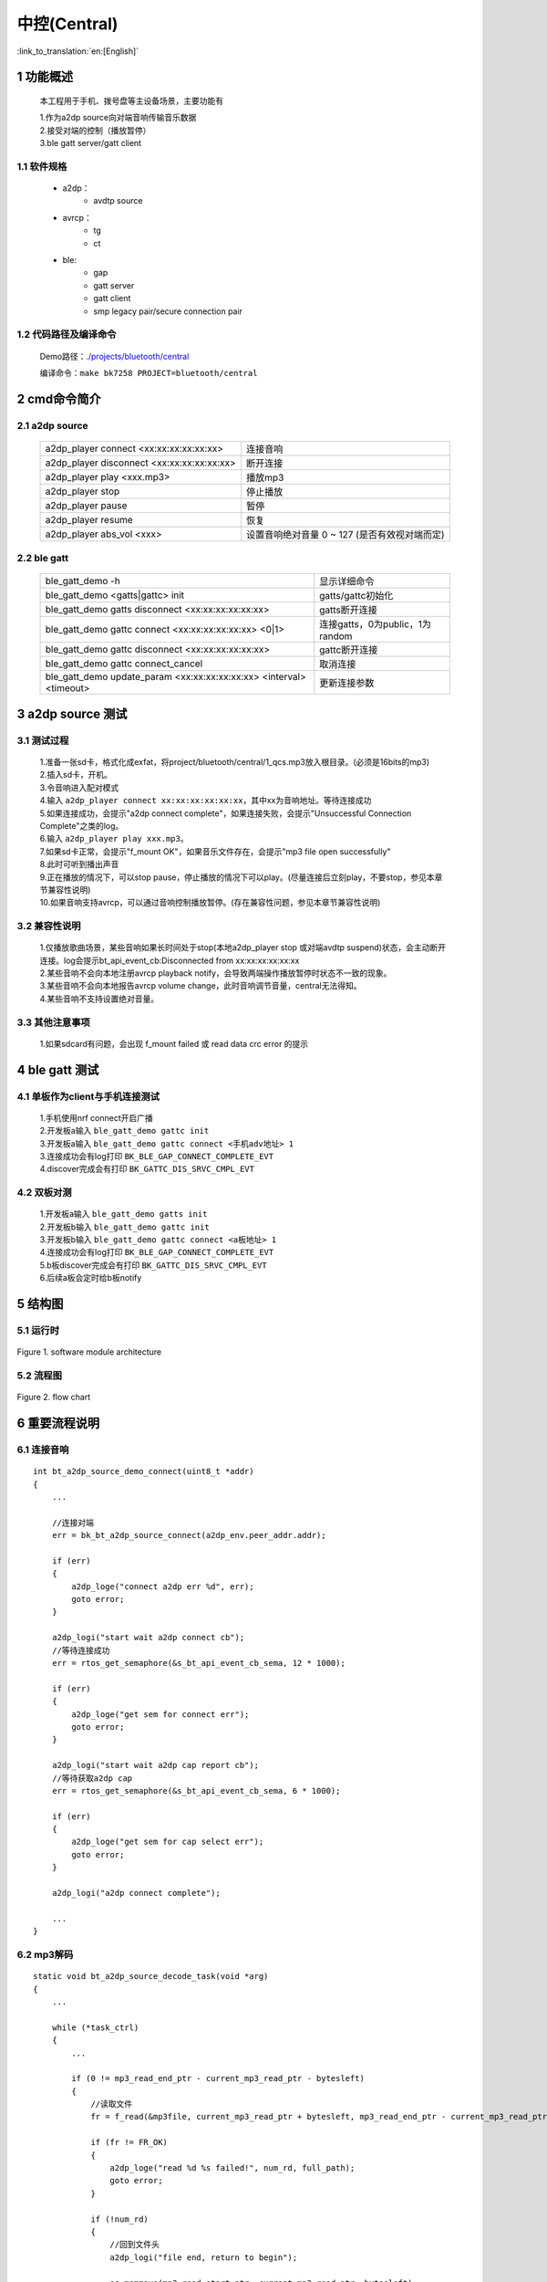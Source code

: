 中控(Central)
======================================

:link_to_translation:`en:[English]`

1 功能概述
-------------------------------------

	本工程用于手机、拨号盘等主设备场景，主要功能有

	| 1.作为a2dp source向对端音响传输音乐数据
	| 2.接受对端的控制（播放暂停）
	| 3.ble gatt server/gatt client

1.1 软件规格
,,,,,,,,,,,,,,,,,,,,,,,,,,,,,,,,,

    * a2dp：
        * avdtp source
    * avrcp：
        * tg
        * ct
    * ble:
        * gap
        * gatt server
        * gatt client
        * smp legacy pair/secure connection pair

1.2 代码路径及编译命令
,,,,,,,,,,,,,,,,,,,,,,,,,,,,,,,,,

	Demo路径：`./projects/bluetooth/central <https://gitlab.bekencorp.com/wifi/armino/-/tree/main/projects/bluetooth/central>`_

	编译命令：``make bk7258 PROJECT=bluetooth/central``

2 cmd命令简介
-------------------------------------

2.1 a2dp source
,,,,,,,,,,,,,,,,,,,,,,,,,,,,,,,,,

    +--------------------------------------------------+---------------------------+
    | a2dp_player connect <xx:xx:xx:xx:xx:xx>          | 连接音响                  |
    +--------------------------------------------------+---------------------------+
    | a2dp_player disconnect <xx:xx:xx:xx:xx:xx>       | 断开连接                  |
    +--------------------------------------------------+---------------------------+
    | a2dp_player play <xxx.mp3>                       | 播放mp3                   |
    +--------------------------------------------------+---------------------------+
    | a2dp_player stop                                 | 停止播放                  |
    +--------------------------------------------------+---------------------------+
    | a2dp_player pause                                | 暂停                      |
    +--------------------------------------------------+---------------------------+
    | a2dp_player resume                               | 恢复                      |
    +--------------------------------------------------+---------------------------+
    | a2dp_player abs_vol <xxx>                        | 设置音响绝对音量 0 ~ 127  |
    |                                                  | (是否有效视对端而定)      |
    +--------------------------------------------------+---------------------------+

2.2 ble gatt
,,,,,,,,,,,,,,,,,,,,,,,,,,,,,,,,,

    +-------------------------------------------------------------+--------------------------------------+
    | ble_gatt_demo -h                                            | 显示详细命令                         |
    +-------------------------------------------------------------+--------------------------------------+
    | ble_gatt_demo <gatts|gattc> init                            | gatts/gattc初始化                    |
    +-------------------------------------------------------------+--------------------------------------+
    | ble_gatt_demo gatts disconnect <xx:xx:xx:xx:xx:xx>          | gatts断开连接                        |
    +-------------------------------------------------------------+--------------------------------------+
    | ble_gatt_demo gattc connect <xx:xx:xx:xx:xx:xx> <0|1>       | 连接gatts，0为public，1为random      |
    +-------------------------------------------------------------+--------------------------------------+
    | ble_gatt_demo gattc disconnect <xx:xx:xx:xx:xx:xx>          | gattc断开连接                        |
    +-------------------------------------------------------------+--------------------------------------+
    | ble_gatt_demo gattc connect_cancel                          | 取消连接                             |
    +-------------------------------------------------------------+--------------------------------------+
    | ble_gatt_demo update_param <xx:xx:xx:xx:xx:xx>              | 更新连接参数                         |
    | <interval> <timeout>                                        |                                      |
    +-------------------------------------------------------------+--------------------------------------+


3 a2dp source 测试
-------------------------------------

3.1 测试过程
,,,,,,,,,,,,,,,,,,,,,,,,,,,,,,,,,

    | 1.准备一张sd卡，格式化成exfat，将project/bluetooth/central/1_qcs.mp3放入根目录。(必须是16bits的mp3)
    | 2.插入sd卡，开机。
    | 3.令音响进入配对模式
    | 4.输入 ``a2dp_player connect xx:xx:xx:xx:xx:xx``，其中xx为音响地址。等待连接成功
    | 5.如果连接成功，会提示"a2dp connect complete"，如果连接失败，会提示"Unsuccessful Connection Complete"之类的log。
    | 6.输入 ``a2dp_player play xxx.mp3``。
    | 7.如果sd卡正常，会提示"f_mount OK"，如果音乐文件存在，会提示"mp3 file open successfully"
    | 8.此时可听到播出声音
    | 9.正在播放的情况下，可以stop pause，停止播放的情况下可以play。(尽量连接后立刻play，不要stop，参见本章节兼容性说明)
    | 10.如果音响支持avrcp，可以通过音响控制播放暂停。(存在兼容性问题，参见本章节兼容性说明)


3.2 兼容性说明
,,,,,,,,,,,,,,,,,,,,,,,,,,,,,,,,,

    | 1.仅播放歌曲场景，某些音响如果长时间处于stop(本地a2dp_player stop 或对端avdtp suspend)状态，会主动断开连接。log会提示bt_api_event_cb:Disconnected from xx:xx:xx:xx:xx:xx
    | 2.某些音响不会向本地注册avrcp playback notify，会导致两端操作播放暂停时状态不一致的现象。
    | 3.某些音响不会向本地报告avrcp volume change，此时音响调节音量，central无法得知。
    | 4.某些音响不支持设置绝对音量。

3.3 其他注意事项
,,,,,,,,,,,,,,,,,,,,,,,,,,,,,,,,,

    | 1.如果sdcard有问题，会出现 f_mount failed 或 read data crc error 的提示


4 ble gatt 测试
-------------------------------------

4.1 单板作为client与手机连接测试
,,,,,,,,,,,,,,,,,,,,,,,,,,,,,,,,,

    | 1.手机使用nrf connect开启广播
    | 2.开发板a输入 ``ble_gatt_demo gattc init``
    | 3.开发板a输入 ``ble_gatt_demo gattc connect <手机adv地址> 1``
    | 3.连接成功会有log打印 ``BK_BLE_GAP_CONNECT_COMPLETE_EVT``
    | 4.discover完成会有打印 ``BK_GATTC_DIS_SRVC_CMPL_EVT``

4.2 双板对测
,,,,,,,,,,,,,,,,,,,,,,,,,,,,,,,,,

    | 1.开发板a输入 ``ble_gatt_demo gatts init``
    | 2.开发板b输入 ``ble_gatt_demo gattc init``
    | 3.开发板b输入 ``ble_gatt_demo gattc connect <a板地址> 1``
    | 4.连接成功会有log打印 ``BK_BLE_GAP_CONNECT_COMPLETE_EVT``
    | 5.b板discover完成会有打印 ``BK_GATTC_DIS_SRVC_CMPL_EVT``
    | 6.后续a板会定时给b板notify

5 结构图
-------------------------------------

5.1 运行时
,,,,,,,,,,,,,,,,,,,,,,,,,,,,,,,,,

.. figure:: ../../../../_static/bluetooth_central_runtime_arch.png
    :align: center
    :alt: module architecture Overview
    :figclass: align-center

    Figure 1. software module architecture

5.2 流程图
,,,,,,,,,,,,,,,,,,,,,,,,,,,,,,,,,

.. figure:: ../../../../_static/bluetooth_central_flow_chart.png
    :align: center
    :alt: module architecture Overview
    :figclass: align-center

    Figure 2. flow chart


6 重要流程说明
-------------------------------------

6.1 连接音响
,,,,,,,,,,,,,,,,,,,,,,,,,,,,,,,,,

::

    int bt_a2dp_source_demo_connect(uint8_t *addr)
    {
        ...

        //连接对端
        err = bk_bt_a2dp_source_connect(a2dp_env.peer_addr.addr);

        if (err)
        {
            a2dp_loge("connect a2dp err %d", err);
            goto error;
        }

        a2dp_logi("start wait a2dp connect cb");
        //等待连接成功
        err = rtos_get_semaphore(&s_bt_api_event_cb_sema, 12 * 1000);

        if (err)
        {
            a2dp_loge("get sem for connect err");
            goto error;
        }

        a2dp_logi("start wait a2dp cap report cb");
        //等待获取a2dp cap
        err = rtos_get_semaphore(&s_bt_api_event_cb_sema, 6 * 1000);

        if (err)
        {
            a2dp_loge("get sem for cap select err");
            goto error;
        }

        a2dp_logi("a2dp connect complete");

        ...
    }


6.2 mp3解码
,,,,,,,,,,,,,,,,,,,,,,,,,,,,,,,,,

::

    static void bt_a2dp_source_decode_task(void *arg)
    {
        ...

        while (*task_ctrl)
        {
            ...

            if (0 != mp3_read_end_ptr - current_mp3_read_ptr - bytesleft)
            {
                //读取文件
                fr = f_read(&mp3file, current_mp3_read_ptr + bytesleft, mp3_read_end_ptr - current_mp3_read_ptr - bytesleft, &num_rd);

                if (fr != FR_OK)
                {
                    a2dp_loge("read %d %s failed!", num_rd, full_path);
                    goto error;
                }

                if (!num_rd)
                {
                    //回到文件头
                    a2dp_logi("file end, return to begin");

                    os_memmove(mp3_read_start_ptr, current_mp3_read_ptr, bytesleft);
                    current_mp3_read_ptr = mp3_read_start_ptr;

                    f_lseek(&mp3file, frame_start_offset);
                    continue;
                }

                ...
            }

            a2dp_logv("bytesleft %d %p", bytesleft, current_mp3_read_ptr);

            do
            {
                ...

                //判断ring buffer是否满
                while (ring_buffer_particle_len(&s_rb_ctx) > s_decode_trigger_size)
                {
                    if (!*task_ctrl)
                    {
                        goto error;
                    }

                    a2dp_logd("ring buffer not read too much, wait %d", ring_buffer_particle_len(&s_rb_ctx));
                    rtos_get_semaphore(&s_source_need_decode_sema, BEKEN_WAIT_FOREVER);
                }

                //解码
                ret = MP3Decode(s_mp3_decoder, &current_mp3_read_ptr, &bytesleft, (int16_t *)pcm_write_ptr, 0);

                //异常处理
                if (ret != ERR_MP3_NONE)
                {
                    if (ERR_MP3_INDATA_UNDERFLOW == ret)
                    {
                        bytesleft = last_success_bytesleft;
                        current_mp3_read_ptr = last_success_read_ptr;
                        break;
                    }

                    goto error;
                }

                //写ring buffer
                if (ring_buffer_particle_write(&s_rb_ctx, pcm_write_ptr, tmp_mp3_frame_info.outputSamps * tmp_mp3_frame_info.bitsPerSample / 8))
                {
                    a2dp_logd("ring_buffer full %d", ring_buffer_particle_len(&s_rb_ctx));

                    ...
                    continue;
                }
                else
                {
                    a2dp_logv("write %d, %d", tmp_mp3_frame_info.outputSamps * tmp_mp3_frame_info.bitsPerSample / 8, ring_buffer_particle_len(&s_rb_ctx));
                }

                pcm_decode_size += tmp_mp3_frame_info.outputSamps * tmp_mp3_frame_info.bitsPerSample / 8;
            }
            while (tmp_mp3_frame_info.outputSamps && *task_ctrl);
        }

        ...
    }

6.3 host a2dp 取数回调(pcm)
,,,,,,,,,,,,,,,,,,,,,,,,,,,,,,,,,

::

    static int32_t a2dp_source_data_cb(uint8_t *buf, int32_t len)
    {
        uint32_t read_len = 0;
        ...
        //从ring buffer读取
        if (ring_buffer_particle_len(&s_rb_ctx) < len)
        {
            a2dp_loge("ring buffer not enough data %d < %d ", ring_buffer_particle_len(&s_rb_ctx), len);
        }
        else
        {
            ring_buffer_particle_read(&s_rb_ctx, buf, len, &read_len);
        }

        //通知mp3继续解码
        if (s_source_need_decode_sema)
        {
            rtos_set_semaphore(&s_source_need_decode_sema);
        }

        return read_len;
    }


6.3 host a2dp 重采样回调
,,,,,,,,,,,,,,,,,,,,,,,,,,,,,,,,,

::

    static int32_t a2dp_source_pcm_resample_cb(uint8_t *in_addr, uint32_t *in_len, uint8_t *out_addr, uint32_t *out_len)
    {
        ...

        bt_audio_resample_req_t rsp_req;

        os_memset(&rsp_req, 0, sizeof(rsp_req));

        input_len = *in_len;
        output_len = *out_len;

        rsp_req.in_addr = in_addr;
        rsp_req.out_addr = out_addr;
        rsp_req.in_bytes_ptr = &input_len;
        rsp_req.out_bytes_ptr = &output_len;

        //发送给cpu1重采样
        ret = media_send_msg_sync(EVENT_BT_PCM_RESAMPLE_REQ, (uint32_t)&rsp_req);

        if (ret)
        {
            a2dp_loge("EVENT_BT_PCM_RESAMPLE_REQ err %d !!", ret);
            ret = -1;
        }

        ...

        return ret;
    }


6.4 host a2dp sbc编码回调
,,,,,,,,,,,,,,,,,,,,,,,,,,,,,,,,,

::

    static int32_t a2dp_source_pcm_encode_cb(uint8_t type, uint8_t *in_addr, uint32_t *in_len, uint8_t *out_addr, uint32_t *out_len)
    {
        ...

        bt_audio_encode_req_t rsp_req;
        int ret = 0;

        os_memset(&rsp_req, 0, sizeof(rsp_req));

        rsp_req.handle = &s_sbc_software_encoder_ctx;
        rsp_req.in_addr = in_addr;
        rsp_req.type = type;
        rsp_req.out_len_ptr = (typeof(rsp_req.out_len_ptr))&encode_len;

        //发送给cpu1编码
        ret = media_send_msg_sync(EVENT_BT_PCM_ENCODE_REQ, (uint32_t)&rsp_req);

        if (ret)
        {
            a2dp_loge("EVENT_BT_PCM_ENCODE_REQ err %d !!", ret);
            return -1;
        }

        ...
        return 0;
    }

6.5 ble gap初始化
,,,,,,,,,,,,,,,,,,,,,,,,,,,,,,,,,

::

    int dm_gatt_main(cli_gatt_param_t *param)
    {
        ...
        //注册gap回调
        bk_ble_gap_register_callback(dm_ble_gap_private_cb);
        dm_gatt_add_gap_callback(dm_ble_gap_common_cb);

        //读取本地ir/er
        bluetooth_storage_read_local_key(&s_dm_gap_local_key);

        //向host设置ir/er
        ret = bk_ble_gap_set_security_param(BK_BLE_SM_SET_ER, (void *)s_dm_gap_local_key.er, sizeof(s_dm_gap_local_key.er));
        ...
        ret = bk_ble_gap_set_security_param(BK_BLE_SM_SET_IR, (void *)s_dm_gap_local_key.ir, sizeof(s_dm_gap_local_key.ir));

        //生成rpa地址
        ...
        ret = bk_ble_gap_generate_rpa(NULL);
        ...

        //设置privacy
        ret = bk_ble_gap_config_local_privacy(s_dm_gatt_privacy_enable);

        //循环添加已配对设备
        for()
        {
            ret = bk_ble_gap_bond_dev_list_operation(BK_GAP_BOND_DEV_LIST_OPERATION_ADD, &bond_dev);
        }

        //设置iocap
        ret = bk_ble_gap_set_security_param(BK_BLE_SM_IOCAP_MODE, (void *)&s_dm_gatt_iocap, sizeof(s_dm_gatt_iocap));

        //设置配对请求auth参数
        ret = bk_ble_gap_set_security_param(BK_BLE_SM_AUTHEN_REQ_MODE, (void *)&s_dm_gatt_auth_req, sizeof(s_dm_gatt_auth_req));

        //设置密钥分发种类
        ret = bk_ble_gap_set_security_param(BK_BLE_SM_SET_INIT_KEY, (void *)&s_dm_gatt_init_key_distr, sizeof(s_dm_gatt_init_key_distr));
        ret = bk_ble_gap_set_security_param(BK_BLE_SM_SET_RSP_KEY, (void *)&s_dm_gatt_rsp_key_distr, sizeof(s_dm_gatt_rsp_key_distr));

        //设置gatt mtu
        bk_ble_gatt_set_local_mtu(517);
    }


6.6 ble gatts初始化
,,,,,,,,,,,,,,,,,,,,,,,,,,,,,,,,,

::

    int dm_gatts_main(cli_gatt_param_t *param)
    {
        //初始化gap
        dm_gatt_main(NULL);

        //注册gatts回调，注册gatts app
        bk_ble_gatts_register_callback(bk_gatts_cb);
        ret = bk_ble_gatts_app_register(0);

        //设置service
        ret = bk_ble_gatts_create_attr_tab(s_gatts_attr_db_service_1, s_gatts_if, sizeof(s_gatts_attr_db_service_1) / sizeof(s_gatts_attr_db_service_1[0]), 30);
        ret = bk_ble_gatts_create_attr_tab(s_gatts_attr_db_service_2, s_gatts_if, sizeof(s_gatts_attr_db_service_2) / sizeof(s_gatts_attr_db_service_2[0]), 30);

        //开启service
        bk_ble_gatts_start_service(s_service_attr_handle);
        //注册gap回调(仅gatts关心)
        dm_gatt_add_gap_callback(dm_ble_gap_cb);

        //设置adv参数
        ret = dm_gatts_set_adv_param(s_dm_gatts_local_addr_is_public);

        //设置adv random addr(仅rpa开启或自定义addr)
        if (need_set_random_addr)
        {
            ret = bk_ble_gap_set_adv_rand_addr(ADV_HANDLE, current_addr);

            if (ret)
            {
                gatt_loge("bk_ble_gap_set_adv_rand_addr err %d", ret);
                goto error;
            }

            ret = rtos_get_semaphore(&s_ble_sema, SYNC_CMD_TIMEOUT_MS);

            if (ret != kNoErr)
            {
                gatt_loge("wait set adv rand addr err %d", ret);
                goto error;
            }
        }

        //设置adv data
        ret = bk_ble_gap_set_adv_data((bk_ble_adv_data_t *)&adv_data);

        //开启adv
        ret = bk_ble_gap_adv_start(1, &ext_adv);

        ...
    }


6.7 ble gattc初始化
,,,,,,,,,,,,,,,,,,,,,,,,,,,,,,,,,

::

    int dm_gattc_main(cli_gatt_param_t *param)
    {
        ...
        //注册gap回调(仅gattc关心)
        dm_gatt_add_gap_callback(dm_ble_gap_cb);
        ...
        //注册gattc回调
        bk_ble_gattc_register_callback(bk_gattc_cb);
        ...
        //注册gattc app
        ret = bk_ble_gattc_app_register(0);
        ...
        //设置connect/scan rand addr(仅rpa开启或自定义addr)
        if (need_set_random_addr)
        {
            ret = bk_ble_gap_set_rand_addr(current_addr);

            if (ret)
            {
                gatt_loge("bk_ble_gap_set_rand_addr err %d", ret);
                goto error;
            }

            ret = rtos_get_semaphore(&s_ble_sema, SYNC_CMD_TIMEOUT_MS);

            if (ret != kNoErr)
            {
                gatt_loge("wait set rand addr err %d", ret);
                goto error;
            }
        }

        ...
    }

6.8 ble gattc 连接
,,,,,,,,,,,,,,,,,,,,,,,,,,,,,,,

::

    int32_t dm_gattc_connect(uint8_t *addr, uint32_t addr_type)
    {
        ...

        //设置连接参数
        bk_gap_create_conn_params_t param = {0};
        bk_bd_addr_t peer_id_addr = {0};
        bk_ble_addr_type_t peer_id_addr_type = BLE_ADDR_TYPE_PUBLIC;

        param.scan_interval = 800;
        param.scan_window = param.scan_interval / 2;
        param.initiator_filter_policy = 0;

        //决定是否用rpa连接
        if (g_dm_gap_use_rpa && 0 == dm_gatt_find_id_info_by_nominal_info(addr, addr_type, peer_id_addr, &peer_id_addr_type))
        {
            gatt_logi("local use rpa");
            param.local_addr_type = (s_dm_gattc_local_addr_is_public ? BLE_ADDR_TYPE_RPA_PUBLIC : BLE_ADDR_TYPE_RPA_RANDOM);
            os_memcpy(param.peer_addr, addr, sizeof(param.peer_addr));
            param.peer_addr_type = addr_type;
        }
        else
        {
            param.local_addr_type = (s_dm_gattc_local_addr_is_public ? BLE_ADDR_TYPE_PUBLIC : BLE_ADDR_TYPE_RANDOM);
            os_memcpy(param.peer_addr, addr, sizeof(param.peer_addr));
            param.peer_addr_type = addr_type;
        }

        //设置连接参数
        param.conn_interval_min = 16;
        param.conn_interval_max = 16;
        param.conn_latency = 0;
        param.supervision_timeout = 500;
        param.min_ce = 0;
        param.max_ce = 0;

        err = bk_ble_gap_connect(&param);

        ...
        return err;
    }


7 常见问题FAQ
-------------------------------------

7.1 ble连接、断连evt是怎样的顺序？
,,,,,,,,,,,,,,,,,,,,,,,,,,,,,,,,,,,,,,,,,,,,,,,,,,,,,,,,,,,,,,

    | 1. BK_BLE_GAP_CONNECT_COMPLETE_EVT -> dm_gatts.c dm_gattc.c BK_GATTS_CONNECT_EVT|BK_GATTC_CONNECT_EVT -> 各个上层profile的 BK_GATTS_CONNECT_EVT|BK_GATTC_CONNECT_EVT
    | 2. 各个上层profile的 BK_GATTS_DISCONNECT_EVT|BK_GATTC_DISCONNECT_EVT -> dm_gatts.c dm_gattc.c BK_GATTS_DISCONNECT_EVT|BK_GATTC_DISCONNECT_EVT -> BK_BLE_GAP_CONNECT_COMPLETE_EVT


7.2 蓝牙多模(bt/ble)链接的有哪些库？
,,,,,,,,,,,,,,,,,,,,,,,,,,,,,,,,,,,,,,,,,,,,,,,,,,,,,,,,,,,,,,

    | libbluetooth_host_dm_dual.a 和 libbluetooth_controller_dual.a


7.3 对于一个已存在的ble链路，有没有handle之类的以便于控制？
,,,,,,,,,,,,,,,,,,,,,,,,,,,,,,,,,,,,,,,,,,,,,,,,,,,,,,,,,,,,,,

    | BK_GATTS_CONNECT_EVT和 BK_GATTC_CONNECT_EVT中有conn_id，所有gatts/gattc接口都以此作为handle。这些evt也包含对端addr可供上层作映射关系。
    | BK_BLE_GAP_CONNECT_COMPLETE_EVT也有hci_handle，但不能在gatt直接使用，需要通过转换接口。

7.4 如何创建gatts db，如何将其和attribute handle对应起来？
,,,,,,,,,,,,,,,,,,,,,,,,,,,,,,,,,,,,,,,,,,,,,,,,,,,,,,,,,,,,,,

    | 1.请参考dm_gatts.c的表结构。
    | 2.表reg成功后会上报BK_GATTS_CREAT_ATTR_TAB_EVT，handles对应表每一行的attribute handle(其中char decl/char value只有后者有效)

7.5 bk_ble_gap_register_callback能不能复用，比如多个profile都想收到evt？
,,,,,,,,,,,,,,,,,,,,,,,,,,,,,,,,,,,,,,,,,,,,,,,,,,,,,,,,,,,,,,,,,,,,,,,,,,,,,,

    | 不能，但在dm_gatt.c里有个dm_gatt_add_gap_callback通过bk_ble_gap_register_callback封装了这个功能，更多细节请参考dm_gatts.c dm_gattc.c及现有profile的实现

7.6 attribute handle的evt能不能分别给到各个profile？
,,,,,,,,,,,,,,,,,,,,,,,,,,,,,,,,,,,,,,,,,,,,,,,,,,,,,,,,,,,,,,,,,,,,,,,,,,,,,,

    | 请参考dm_gatts_reg_db的实现

7.7 各个profile能否收到gatts的evt？
,,,,,,,,,,,,,,,,,,,,,,,,,,,,,,,,,,,,,,,,,,,,,,,,,,,,,,,,,,,,,,,,,,,,,,,,,,,,,,

    | 请参考dm_gatts_reg_db的实现，目前已添加了几个evt，可以根据需要修改

7.8 配对相关的evt有哪些流程？
,,,,,,,,,,,,,,,,,,,,,,,,,,,,,,,,,,,,,,,,,,,,,,,,,,,,,,,,,,,,,,,,,,,,,,,,,,,,,,

    | BK_BLE_GAP_SEC_REQ_EVT 配对请求
    | BK_BLE_GAP_AUTH_CMPL_EVT 配对结果
    | BK_BLE_GAP_BOND_KEY_GENERATE_EVT key生成
    | BK_BLE_GAP_PASSKEY_NOTIF_EVT passkey生成通知
    | BK_BLE_GAP_PASSKEY_REQ_EVT 本地输入passkey req evt
    | BK_BLE_GAP_NC_REQ_EVT 本地number compare请求
    | 大致流程是BK_BLE_GAP_SEC_REQ_EVT -> passkey、number compare(如果有) -> BK_BLE_GAP_BOND_KEY_GENERATE_EVT -> BK_BLE_GAP_AUTH_CMPL_EVT

7.9 app应该存储key吗？
,,,,,,,,,,,,,,,,,,,,,,,,,,,,,,,,,,,,,,,,,,,,,,,,,,,,,,,,,,,,,,,,,,,,,,,,,,,,,,

    | 需要，BK_BLE_GAP_BOND_KEY_GENERATE_EVT需要存入flash

7.10 绑定(bond)和解绑流程？
,,,,,,,,,,,,,,,,,,,,,,,,,,,,,,,,,,,,,,,,,,,,,,,,,,,,,,,,,,,,,,,,,,,,,,,,,,,,,,

    | 1.绑定：BK_BLE_GAP_BOND_KEY_GENERATE_EVT后需要存入flash
    | 2.解绑：通过bk_ble_gap_bond_dev_list_operation 删除(有限制)

7.11 绑定相关还有哪些注意事项？
,,,,,,,,,,,,,,,,,,,,,,,,,,,,,,,,,,,,,,,,,,,,,,,,,,,,,,,,,,,,,,,,,,,,,,,,,,,,,,

    | 1.绑定涉及到的存储分app部分和sdk部分
    | 2.配对成功后，sdk上报BK_BLE_GAP_BOND_KEY_GENERATE_EVT，app需要将key存入flash中以备下次开机使用。sdk也会存储这部分key但只是在ram里。
    | 3.配对成功后，如果断连并第二次连接，如果对端请求加密、鉴权，结果也会在BK_BLE_GAP_AUTH_CMPL_EVT体现
    | 4.配对失败(或者加密、鉴权失败)，auth_cmpl.success为0，则app需要将对应key从flash删除
    | 5.一旦app决定要删除key，则同时还需要调用bk_ble_gap_bond_dev_list_operation删除sdk存储的key
    | 6.使用bk_ble_gap_bond_dev_list_operation时，要保证当前ble不在广播、扫描状态。
    | 7.使用bk_ble_gap_bond_dev_list_operation删除或清空key时，sdk不会断开涉及的链路
    | 8.开机蓝牙初始化后，开广播、扫描前，需要用bk_ble_gap_bond_dev_list_operation将先前BK_BLE_GAP_BOND_KEY_GENERATE_EVT的key添加给sdk

7.12 如何修改ble地址？
,,,,,,,,,,,,,,,,,,,,,,,,,,,,,,,,,,,,,,,,,,,,,,,,,,,,,,,,,,,,,,,,,,,,,,,,,,,,,,

    | 1.如果是public，则通过bk_get_mac获取，可以通过bk_set_base_mac设置(具体请参考对应文档)。bk_ble_gap_ext_adv_params_t.own_addr_type = BLE_ADDR_TYPE_PUBLIC; bk_gap_create_conn_params_t.local_addr_type = BLE_ADDR_TYPE_PUBLIC
    | 2.如果是random，对于发adv：bk_ble_gap_set_adv_rand_addr设置地址且bk_ble_gap_ext_adv_params_t.own_addr_type = BLE_ADDR_TYPE_RANDOM; 对于master或扫描：bk_ble_gap_set_rand_addr设置地址且bk_gap_create_conn_params_t.local_addr_type = BLE_ADDR_TYPE_RANDOM

7.13 bt、ble public addr能否不一样？
,,,,,,,,,,,,,,,,,,,,,,,,,,,,,,,,,,,,,,,,,,,,,,,,,,,,,,,,,,,,,,,,,,,,,,,,,,,,,,

    | 目前只能一样

7.14 rpa是什么意思？
,,,,,,,,,,,,,,,,,,,,,,,,,,,,,,,,,,,,,,,,,,,,,,,,,,,,,,,,,,,,,,,,,,,,,,,,,,,,,,

    | RPA(resolvable private address): ble一种防止跟踪的随机地址生成、使用机制，基于random addr，开启后adv、scan、connect的local addr由特殊算法生成，在空口上看是随机的。

7.15 ble如何使用rpa？
,,,,,,,,,,,,,,,,,,,,,,,,,,,,,,,,,,,,,,,,,,,,,,,,,,,,,,,,,,,,,,,,,,,,,,,,,,,,,,

    | dm_gatt.c dm_gatts.c dm_gattc.c里，g_dm_gap_use_rpa = 1; s_dm_gattc_local_addr_is_public = 0; s_dm_gatts_local_addr_is_public = 0;

7.16 ble如果配对使用，推荐用哪种地址？
,,,,,,,,,,,,,,,,,,,,,,,,,,,,,,,,,,,,,,,,,,,,,,,,,,,,,,,,,,,,,,,,,,,,,,,,,,,,,,

    | 只推荐public或rpa，单纯random addr会在与手机交互的场景里出现兼容性问题。
